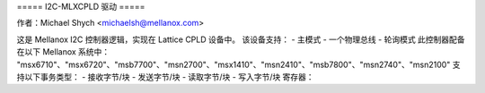 ===== I2C-MLXCPLD 驱动 =====

作者：Michael Shych <michaelsh@mellanox.com>

这是 Mellanox I2C 控制器逻辑，实现在 Lattice CPLD 设备中。
该设备支持：
- 主模式
- 一个物理总线
- 轮询模式
此控制器配备在以下 Mellanox 系统中：
"msx6710"、"msx6720"、"msb7700"、"msn2700"、"msx1410"、"msn2410"、"msb7800"、"msn2740"、"msn2100"
支持以下事务类型：
- 接收字节/块
- 发送字节/块
- 读取字节/块
- 写入字节/块
寄存器：

=============== === =======================================================================
CPBLTY		0x0 - 能力寄存器
位 [6:5] — 交易长度。b01 — 支持 72 字节(B)，其他情况下为 36 字节(B)
位 7 — SMBus 块读取支持
CTRL    0x1 — 控制寄存器
重置所有寄存器
HALF_CYC   0x4 — 周期寄存器
配置 I2C SCL 半时钟周期的宽度（以 4 个 LPC_CLK 单位计）
I2C_HOLD   0x5 — 持续寄存器
输出使能 (OE) 被此寄存器设置的值延迟（以 LPC_CLK 单位计）
CMD      0x6 — 命令寄存器
位 0，0 = 写入，1 = 读取
位 [7:1] — I2C 设备的 7 位地址
它应当最后被写入，因为它会触发一个I2C事务。
NUM_DATA	0x7 — 数据大小寄存器
在读取事务中要写入的数据字节数。
NUM_ADDR	0x8 — 地址寄存器
在读取事务中要写入的地址字节数。
STATUS		0x9 — 状态寄存器
位 0 — 事务已完成
位 4 — ACK/NACK（确认/非确认）
DATAx		0xA — 0x54 — 68 字节数据缓冲寄存器
对于写入事务，地址在前四个字节（DATA1 - DATA4）中指定，数据从DATA4开始。
对于读取事务，地址通过一个单独的事务发送，并且在前四个字节（DATA0 - DATA3）中指定。数据从DATA0开始读取。
您提供的内容似乎不完整或者格式有误，能否请您提供正确的句子或文本以便我为您翻译成中文？
